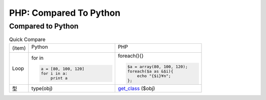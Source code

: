 ========================
PHP: Compared To Python
========================


Compared to Python
=======================

.. list-table:: Quick Compare
    :widths: 10 45 45

    * - (item)
      - Python

        .. image:: python.jpeg

      - PHP

        .. image:: php.png

    * - Loop
      - for in

        .. code-block:: python
            
            a = [80, 100, 120]
            for i in a:
                print a 

      - foreach(){}

        .. code-block:: php

            $a = array(80, 100, 120);
            foreach($a as &$i){
                echo "{$i}¥n";
            };

    * - 型
      - type(obj) 
      - `get_class <http://php.net/manual/ja/function.get-class.php>`_ ($obj)
  
